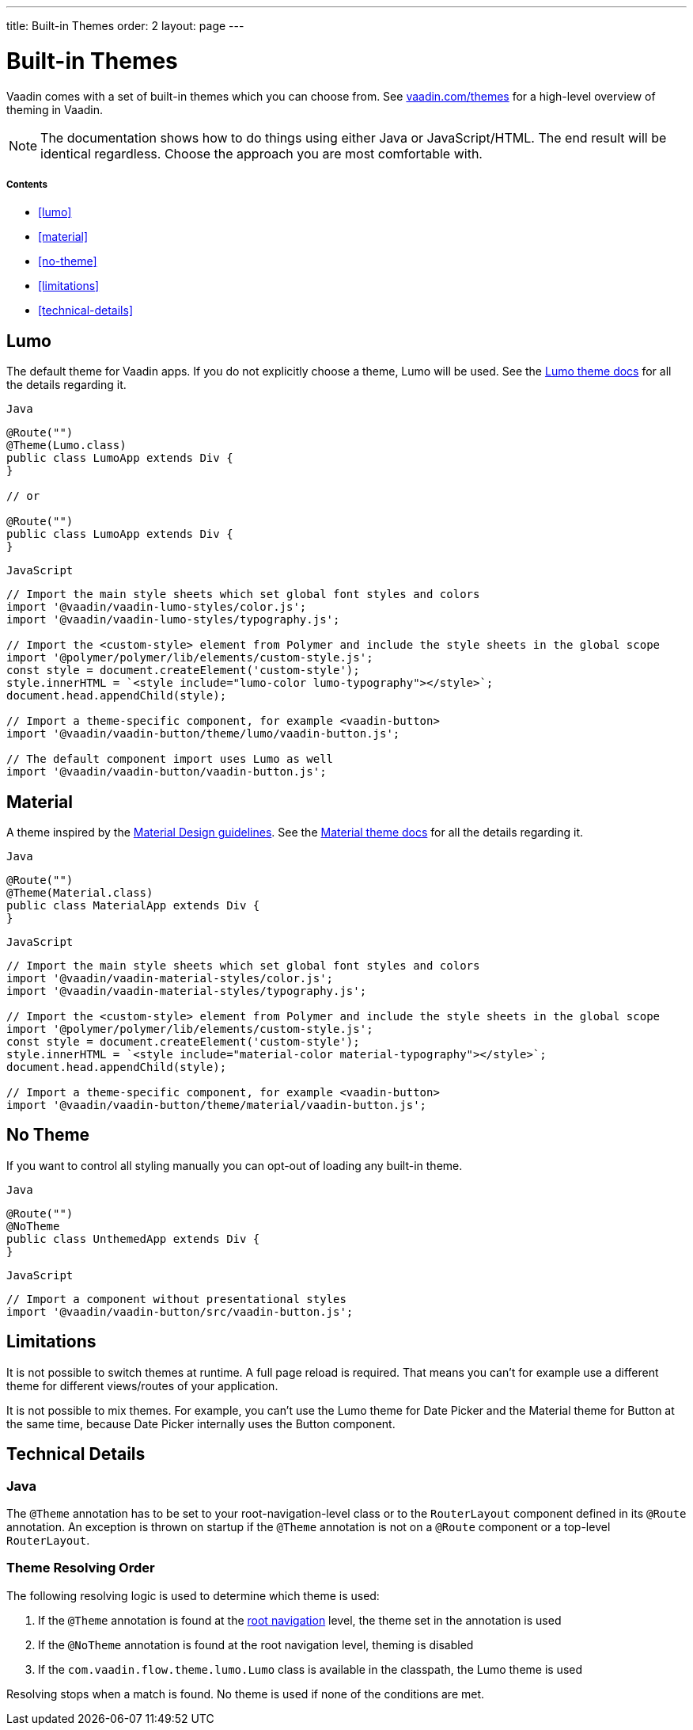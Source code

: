 ---
title: Built-in Themes
order: 2
layout: page
---

= Built-in Themes

Vaadin comes with a set of built-in themes which you can choose from. See https://vaadin.com/themes[vaadin.com/themes] for a high-level overview of theming in Vaadin.

[NOTE]
The documentation shows how to do things using either Java or JavaScript/HTML. The end result will be identical regardless. Choose the approach you are most comfortable with.

===== Contents

* <<lumo>>
* <<material>>
* <<no-theme>>
* <<limitations>>
* <<technical-details>>

== Lumo

The default theme for Vaadin apps. If you do not explicitly choose a theme, Lumo will be used. See the <<../../themes/lumo/overview#,Lumo theme docs>> for all the details regarding it.

.`Java`
[source,java]
....
@Route("")
@Theme(Lumo.class)
public class LumoApp extends Div {
}

// or

@Route("")
public class LumoApp extends Div {
}
....

.`JavaScript`
[source,javascript]
....
// Import the main style sheets which set global font styles and colors
import '@vaadin/vaadin-lumo-styles/color.js';
import '@vaadin/vaadin-lumo-styles/typography.js';

// Import the <custom-style> element from Polymer and include the style sheets in the global scope
import '@polymer/polymer/lib/elements/custom-style.js';
const style = document.createElement('custom-style');
style.innerHTML = `<style include="lumo-color lumo-typography"></style>`;
document.head.appendChild(style);

// Import a theme-specific component, for example <vaadin-button>
import '@vaadin/vaadin-button/theme/lumo/vaadin-button.js';

// The default component import uses Lumo as well
import '@vaadin/vaadin-button/vaadin-button.js';
....

== Material

A theme inspired by the https://material.io[Material Design guidelines]. See the <<../../themes/material/overview#,Material theme docs>> for all the details regarding it.

.`Java`
[source,java]
....
@Route("")
@Theme(Material.class)
public class MaterialApp extends Div {
}
....

.`JavaScript`
[source,javascript]
....
// Import the main style sheets which set global font styles and colors
import '@vaadin/vaadin-material-styles/color.js';
import '@vaadin/vaadin-material-styles/typography.js';

// Import the <custom-style> element from Polymer and include the style sheets in the global scope
import '@polymer/polymer/lib/elements/custom-style.js';
const style = document.createElement('custom-style');
style.innerHTML = `<style include="material-color material-typography"></style>`;
document.head.appendChild(style);

// Import a theme-specific component, for example <vaadin-button>
import '@vaadin/vaadin-button/theme/material/vaadin-button.js';
....


== No Theme

If you want to control all styling manually you can opt-out of loading any built-in theme.

.`Java`
[source,java]
....
@Route("")
@NoTheme
public class UnthemedApp extends Div {
}
....

.`JavaScript`
[source,javascript]
....
// Import a component without presentational styles
import '@vaadin/vaadin-button/src/vaadin-button.js';
....


== Limitations

It is not possible to switch themes at runtime. A full page reload is required. That means you can’t for example use a different theme for different views/routes of your application.

It is not possible to mix themes. For example, you can't use the Lumo theme for Date Picker and the Material theme for Button at the same time, because Date Picker internally uses the Button component.

== Technical Details

=== Java

The `@Theme` annotation has to be set to your root-navigation-level class or to the `RouterLayout` component defined in its `@Route` annotation. An exception is thrown on startup if the `@Theme` annotation is not on a `@Route` component or a top-level `RouterLayout`.

=== Theme Resolving Order

The following resolving logic is used to determine which theme is used:

. If the `@Theme` annotation is found at the <<../routing/tutorial-routing-annotation#,root navigation>> level, the theme set in the annotation is used
. If the `@NoTheme` annotation is found at the root navigation level, theming is disabled
. If the `com.vaadin.flow.theme.lumo.Lumo` class is available in the classpath, the Lumo theme is used

Resolving stops when a match is found. No theme is used if none of the conditions are met.
